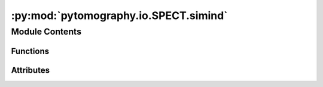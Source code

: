 :py:mod:`pytomography.io.SPECT.simind`
======================================

.. py:module:: pytomography.io.SPECT.simind


Module Contents
---------------


Functions
~~~~~~~~~

.. autoapisummary::

   pytomography.io.SPECT.simind.get_metadata
   pytomography.io.SPECT.simind._get_projections_from_single_file
   pytomography.io.SPECT.simind.get_projections
   pytomography.io.SPECT.simind.get_energy_window_width
   pytomography.io.SPECT.simind.combine_projection_data
   pytomography.io.SPECT.simind.get_attenuation_map
   pytomography.io.SPECT.simind.get_psfmeta_from_header



Attributes
~~~~~~~~~~

.. autoapisummary::

   pytomography.io.SPECT.simind.relation_dict


.. py:data:: relation_dict

   

.. py:function:: get_metadata(headerfile, distance = 'cm', corrfile = None)

   Obtains required metadata from a SIMIND header file.

   :param headerfile: Path to the header file
   :type headerfile: str
   :param distance: The units of measurements in the SIMIND file (this is required as input, since SIMIND uses mm/cm but doesn't specify). Defaults to 'cm'.
   :type distance: str, optional
   :param corrfile: .cor file used in SIMIND to specify radial positions for non-circular orbits. This needs to be provided for non-standard orbits.
   :type corrfile: str, optional

   :returns: Required information for reconstruction in PyTomography.
   :rtype: (SPECTObjectMeta, SPECTProjMeta, torch.Tensor[1, Ltheta, Lr, Lz])


.. py:function:: _get_projections_from_single_file(headerfile)

   Gets projection data from a SIMIND header file.

   :param headerfile: Path to the header file
   :type headerfile: str
   :param distance: The units of measurements in the SIMIND file (this is required as input, since SIMIND uses mm/cm but doesn't specify). Defaults to 'cm'.
   :type distance: str, optional

   :returns: Simulated SPECT projection data.
   :rtype: (torch.Tensor[1, Ltheta, Lr, Lz])


.. py:function:: get_projections(headerfiles, weights = None)

   Gets projection data from a SIMIND header file.

   :param headerfile: Path to the header file
   :type headerfile: str
   :param distance: The units of measurements in the SIMIND file (this is required as input, since SIMIND uses mm/cm but doesn't specify). Defaults to 'cm'.
   :type distance: str, optional

   :returns: Simulated SPECT projection data.
   :rtype: (torch.Tensor[1, Ltheta, Lr, Lz])


.. py:function:: get_energy_window_width(headerfile)

   Computes the energy window width from a SIMIND header file

   :param headerfile: Headerfile corresponding to SIMIND data
   :type headerfile: str

   :returns: Energy window width
   :rtype: float


.. py:function:: combine_projection_data(headerfiles, weights)

   Takes in a list of SIMIND headerfiles corresponding to different simulated regions and adds the projection data together based on the `weights`.

   :param headerfiles: List of filepaths corresponding to the SIMIND header files of different simulated regions
   :type headerfiles: Sequence[str]
   :param weights: Amount by which to weight each projection relative.
   :type weights: Sequence[str]

   :returns: Returns necessary object/projections metadata along with the projection data
   :rtype: (SPECTObjectMeta, SPECTProjMeta, torch.Tensor)


.. py:function:: get_attenuation_map(headerfile)

   Opens attenuation data from SIMIND output

   :param headerfile: Path to header file
   :type headerfile: str

   :returns: Tensor containing attenuation map required for attenuation correction in SPECT/PET imaging.
   :rtype: torch.Tensor[batch_size, Lx, Ly, Lz]


.. py:function:: get_psfmeta_from_header(headerfile, min_sigmas=3)

   Obtains the SPECTPSFMeta data corresponding to a SIMIND simulation scan from the headerfile

   :param headerfile: SIMIND headerfile.
   :type headerfile: str

   :returns: SPECT PSF metadata required for PSF modeling in reconstruction.
   :rtype: SPECTPSFMeta



